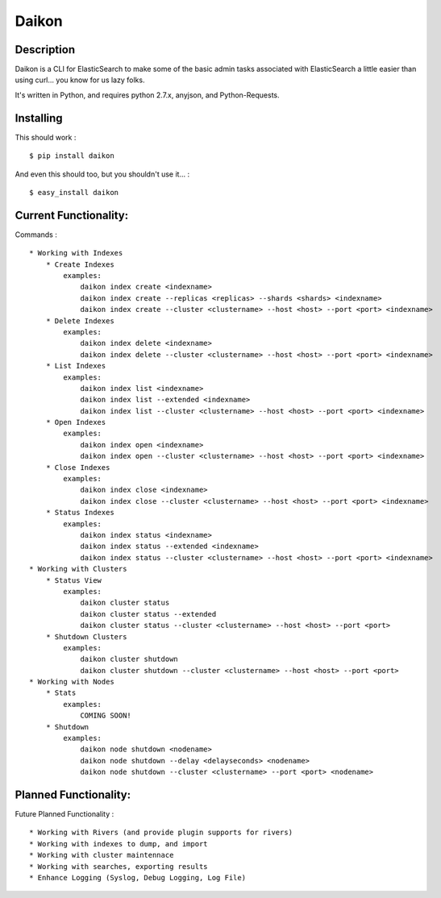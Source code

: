 Daikon
======

Description
-----------

Daikon is a CLI for ElasticSearch to make some of the basic admin tasks associated
with ElasticSearch a little easier than using curl... you know for us lazy folks.

It's written in Python, and requires python 2.7.x, anyjson, and Python-Requests.

Installing
----------

This should work : ::

    $ pip install daikon

And even this should too, but you shouldn't use it... : ::

    $ easy_install daikon

Current Functionality:
----------------------

Commands : ::

    * Working with Indexes
        * Create Indexes
            examples:
                daikon index create <indexname>
                daikon index create --replicas <replicas> --shards <shards> <indexname>
                daikon index create --cluster <clustername> --host <host> --port <port> <indexname>
        * Delete Indexes
            examples:
                daikon index delete <indexname>
                daikon index delete --cluster <clustername> --host <host> --port <port> <indexname>
        * List Indexes
            examples:
                daikon index list <indexname>
                daikon index list --extended <indexname>
                daikon index list --cluster <clustername> --host <host> --port <port> <indexname>
        * Open Indexes
            examples:
                daikon index open <indexname>
                daikon index open --cluster <clustername> --host <host> --port <port> <indexname>
        * Close Indexes
            examples:
                daikon index close <indexname>
                daikon index close --cluster <clustername> --host <host> --port <port> <indexname>
        * Status Indexes
            examples:
                daikon index status <indexname>
                daikon index status --extended <indexname>
                daikon index status --cluster <clustername> --host <host> --port <port> <indexname>
    * Working with Clusters
        * Status View
            examples:
                daikon cluster status
                daikon cluster status --extended
                daikon cluster status --cluster <clustername> --host <host> --port <port>
        * Shutdown Clusters
            examples:
                daikon cluster shutdown
                daikon cluster shutdown --cluster <clustername> --host <host> --port <port>
    * Working with Nodes
        * Stats
            examples:
                COMING SOON!
        * Shutdown
            examples:
                daikon node shutdown <nodename>
                daikon node shutdown --delay <delayseconds> <nodename>
                daikon node shutdown --cluster <clustername> --port <port> <nodename>


Planned Functionality:
----------------------

Future Planned Functionality : ::

    * Working with Rivers (and provide plugin supports for rivers)
    * Working with indexes to dump, and import
    * Working with cluster maintennace
    * Working with searches, exporting results
    * Enhance Logging (Syslog, Debug Logging, Log File)
